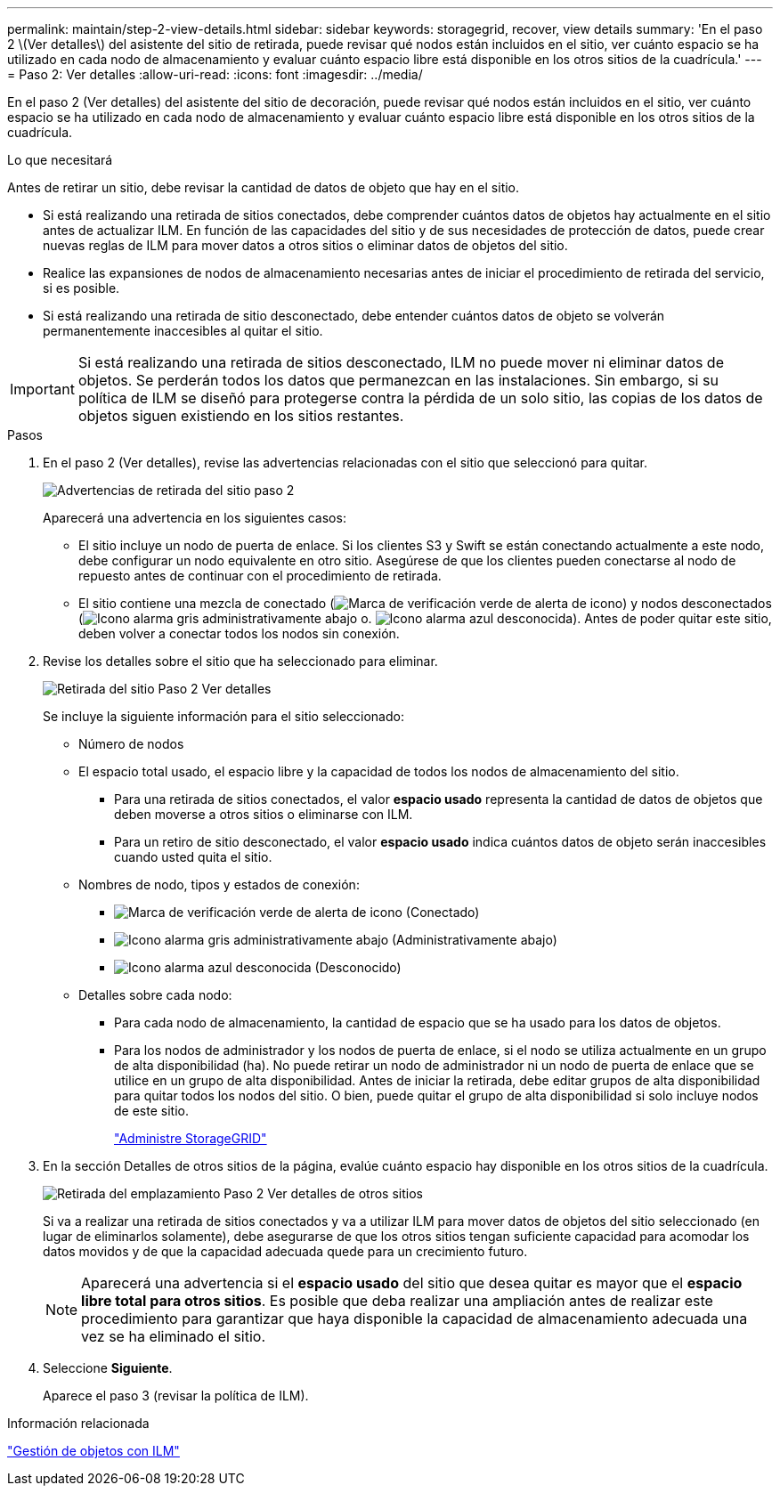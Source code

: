 ---
permalink: maintain/step-2-view-details.html 
sidebar: sidebar 
keywords: storagegrid, recover, view details 
summary: 'En el paso 2 \(Ver detalles\) del asistente del sitio de retirada, puede revisar qué nodos están incluidos en el sitio, ver cuánto espacio se ha utilizado en cada nodo de almacenamiento y evaluar cuánto espacio libre está disponible en los otros sitios de la cuadrícula.' 
---
= Paso 2: Ver detalles
:allow-uri-read: 
:icons: font
:imagesdir: ../media/


[role="lead"]
En el paso 2 (Ver detalles) del asistente del sitio de decoración, puede revisar qué nodos están incluidos en el sitio, ver cuánto espacio se ha utilizado en cada nodo de almacenamiento y evaluar cuánto espacio libre está disponible en los otros sitios de la cuadrícula.

.Lo que necesitará
Antes de retirar un sitio, debe revisar la cantidad de datos de objeto que hay en el sitio.

* Si está realizando una retirada de sitios conectados, debe comprender cuántos datos de objetos hay actualmente en el sitio antes de actualizar ILM. En función de las capacidades del sitio y de sus necesidades de protección de datos, puede crear nuevas reglas de ILM para mover datos a otros sitios o eliminar datos de objetos del sitio.
* Realice las expansiones de nodos de almacenamiento necesarias antes de iniciar el procedimiento de retirada del servicio, si es posible.
* Si está realizando una retirada de sitio desconectado, debe entender cuántos datos de objeto se volverán permanentemente inaccesibles al quitar el sitio.



IMPORTANT: Si está realizando una retirada de sitios desconectado, ILM no puede mover ni eliminar datos de objetos. Se perderán todos los datos que permanezcan en las instalaciones. Sin embargo, si su política de ILM se diseñó para protegerse contra la pérdida de un solo sitio, las copias de los datos de objetos siguen existiendo en los sitios restantes.

.Pasos
. En el paso 2 (Ver detalles), revise las advertencias relacionadas con el sitio que seleccionó para quitar.
+
image::../media/decommission_site_step_2_site_warnings.png[Advertencias de retirada del sitio paso 2]

+
Aparecerá una advertencia en los siguientes casos:

+
** El sitio incluye un nodo de puerta de enlace. Si los clientes S3 y Swift se están conectando actualmente a este nodo, debe configurar un nodo equivalente en otro sitio. Asegúrese de que los clientes pueden conectarse al nodo de repuesto antes de continuar con el procedimiento de retirada.
** El sitio contiene una mezcla de conectado (image:../media/icon_alert_green_checkmark.png["Marca de verificación verde de alerta de icono"]) y nodos desconectados (image:../media/icon_alarm_gray_administratively_down.png["Icono alarma gris administrativamente abajo"] o. image:../media/icon_alarm_blue_unknown.png["Icono alarma azul desconocida"]). Antes de poder quitar este sitio, deben volver a conectar todos los nodos sin conexión.


. Revise los detalles sobre el sitio que ha seleccionado para eliminar.
+
image::../media/decommission_site_step_2_view_details.png[Retirada del sitio Paso 2 Ver detalles]

+
Se incluye la siguiente información para el sitio seleccionado:

+
** Número de nodos
** El espacio total usado, el espacio libre y la capacidad de todos los nodos de almacenamiento del sitio.
+
*** Para una retirada de sitios conectados, el valor *espacio usado* representa la cantidad de datos de objetos que deben moverse a otros sitios o eliminarse con ILM.
*** Para un retiro de sitio desconectado, el valor *espacio usado* indica cuántos datos de objeto serán inaccesibles cuando usted quita el sitio.


** Nombres de nodo, tipos y estados de conexión:
+
*** image:../media/icon_alert_green_checkmark.png["Marca de verificación verde de alerta de icono"] (Conectado)
*** image:../media/icon_alarm_gray_administratively_down.png["Icono alarma gris administrativamente abajo"] (Administrativamente abajo)
*** image:../media/icon_alarm_blue_unknown.png["Icono alarma azul desconocida"] (Desconocido)


** Detalles sobre cada nodo:
+
*** Para cada nodo de almacenamiento, la cantidad de espacio que se ha usado para los datos de objetos.
*** Para los nodos de administrador y los nodos de puerta de enlace, si el nodo se utiliza actualmente en un grupo de alta disponibilidad (ha). No puede retirar un nodo de administrador ni un nodo de puerta de enlace que se utilice en un grupo de alta disponibilidad. Antes de iniciar la retirada, debe editar grupos de alta disponibilidad para quitar todos los nodos del sitio. O bien, puede quitar el grupo de alta disponibilidad si solo incluye nodos de este sitio.
+
link:../admin/index.html["Administre StorageGRID"]





. En la sección Detalles de otros sitios de la página, evalúe cuánto espacio hay disponible en los otros sitios de la cuadrícula.
+
image::../media/decommission_site_step_2_view_details_for_other_sites.png[Retirada del emplazamiento Paso 2 Ver detalles de otros sitios]

+
Si va a realizar una retirada de sitios conectados y va a utilizar ILM para mover datos de objetos del sitio seleccionado (en lugar de eliminarlos solamente), debe asegurarse de que los otros sitios tengan suficiente capacidad para acomodar los datos movidos y de que la capacidad adecuada quede para un crecimiento futuro.

+

NOTE: Aparecerá una advertencia si el *espacio usado* del sitio que desea quitar es mayor que el *espacio libre total para otros sitios*. Es posible que deba realizar una ampliación antes de realizar este procedimiento para garantizar que haya disponible la capacidad de almacenamiento adecuada una vez se ha eliminado el sitio.

. Seleccione *Siguiente*.
+
Aparece el paso 3 (revisar la política de ILM).



.Información relacionada
link:../ilm/index.html["Gestión de objetos con ILM"]
